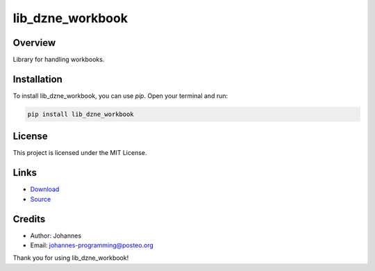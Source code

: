 =================
lib_dzne_workbook
=================

Overview
--------

Library for handling workbooks.

Installation
------------

To install lib_dzne_workbook, you can use `pip`. Open your terminal and run:

.. code-block:: bash

    pip install lib_dzne_workbook

License
-------

This project is licensed under the MIT License.

Links
-----

* `Download <https://pypi.org/project/lib-dzne-workbook/#files>`_
* `Source <https://github.com/johannes-programming/lib_dzne_workbook>`_

Credits
-------
- Author: Johannes
- Email: johannes-programming@posteo.org

Thank you for using lib_dzne_workbook!